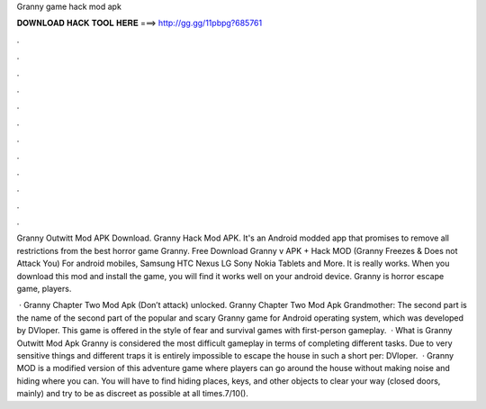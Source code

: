 Granny game hack mod apk



𝐃𝐎𝐖𝐍𝐋𝐎𝐀𝐃 𝐇𝐀𝐂𝐊 𝐓𝐎𝐎𝐋 𝐇𝐄𝐑𝐄 ===> http://gg.gg/11pbpg?685761



.



.



.



.



.



.



.



.



.



.



.



.

Granny Outwitt Mod APK Download. Granny Hack Mod APK. It's an Android modded app that promises to remove all restrictions from the best horror game Granny. Free Download Granny v APK + Hack MOD (Granny Freezes & Does not Attack You) For android mobiles, Samsung HTC Nexus LG Sony Nokia Tablets and More. It is really works. When you download this mod and install the game, you will find it works well on your android device. Granny is horror escape game, players.

 · Granny Chapter Two Mod Apk (Don’t attack) unlocked. Granny Chapter Two Mod Apk Grandmother: The second part is the name of the second part of the popular and scary Granny game for Android operating system, which was developed by DVloper. This game is offered in the style of fear and survival games with first-person gameplay.  · What is Granny Outwitt Mod Apk Granny is considered the most difficult gameplay in terms of completing different tasks. Due to very sensitive things and different traps it is entirely impossible to escape the house in such a short per: DVloper.  · Granny MOD is a modified version of this adventure game where players can go around the house without making noise and hiding where you can. You will have to find hiding places, keys, and other objects to clear your way (closed doors, mainly) and try to be as discreet as possible at all times.7/10().
